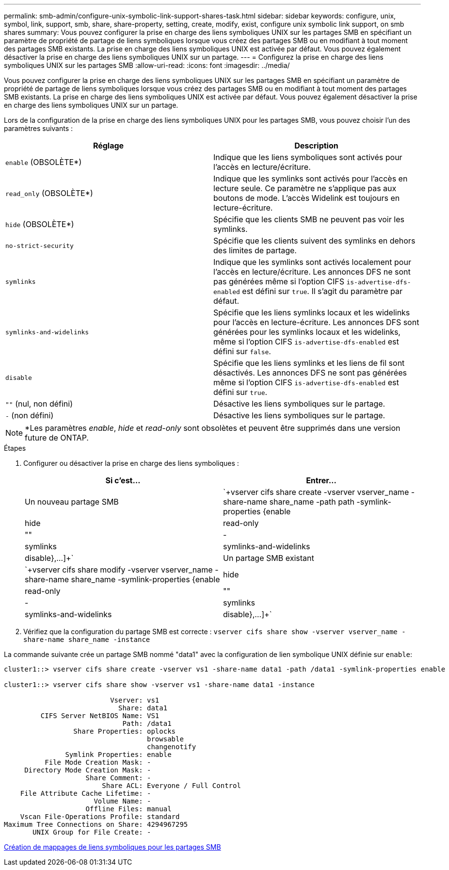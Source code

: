 ---
permalink: smb-admin/configure-unix-symbolic-link-support-shares-task.html 
sidebar: sidebar 
keywords: configure, unix, symbol, link, support, smb, share, share-property, setting, create, modify, exist, configure unix symbolic link support, on smb shares 
summary: Vous pouvez configurer la prise en charge des liens symboliques UNIX sur les partages SMB en spécifiant un paramètre de propriété de partage de liens symboliques lorsque vous créez des partages SMB ou en modifiant à tout moment des partages SMB existants. La prise en charge des liens symboliques UNIX est activée par défaut. Vous pouvez également désactiver la prise en charge des liens symboliques UNIX sur un partage. 
---
= Configurez la prise en charge des liens symboliques UNIX sur les partages SMB
:allow-uri-read: 
:icons: font
:imagesdir: ../media/


[role="lead"]
Vous pouvez configurer la prise en charge des liens symboliques UNIX sur les partages SMB en spécifiant un paramètre de propriété de partage de liens symboliques lorsque vous créez des partages SMB ou en modifiant à tout moment des partages SMB existants. La prise en charge des liens symboliques UNIX est activée par défaut. Vous pouvez également désactiver la prise en charge des liens symboliques UNIX sur un partage.

Lors de la configuration de la prise en charge des liens symboliques UNIX pour les partages SMB, vous pouvez choisir l'un des paramètres suivants :

|===
| Réglage | Description 


 a| 
`enable` (OBSOLÈTE*)
 a| 
Indique que les liens symboliques sont activés pour l'accès en lecture/écriture.



 a| 
`read_only` (OBSOLÈTE*)
 a| 
Indique que les symlinks sont activés pour l'accès en lecture seule. Ce paramètre ne s'applique pas aux boutons de mode. L'accès Widelink est toujours en lecture-écriture.



 a| 
`hide` (OBSOLÈTE*)
 a| 
Spécifie que les clients SMB ne peuvent pas voir les symlinks.



 a| 
`no-strict-security`
 a| 
Spécifie que les clients suivent des symlinks en dehors des limites de partage.



 a| 
`symlinks`
 a| 
Indique que les symlinks sont activés localement pour l'accès en lecture/écriture. Les annonces DFS ne sont pas générées même si l'option CIFS `is-advertise-dfs-enabled` est défini sur `true`. Il s'agit du paramètre par défaut.



 a| 
`symlinks-and-widelinks`
 a| 
Spécifie que les liens symlinks locaux et les widelinks pour l'accès en lecture-écriture. Les annonces DFS sont générées pour les symlinks locaux et les widelinks, même si l'option CIFS `is-advertise-dfs-enabled` est défini sur `false`.



 a| 
`disable`
 a| 
Spécifie que les liens symlinks et les liens de fil sont désactivés. Les annonces DFS ne sont pas générées même si l'option CIFS `is-advertise-dfs-enabled` est défini sur `true`.



 a| 
`""` (nul, non défini)
 a| 
Désactive les liens symboliques sur le partage.



 a| 
`-` (non défini)
 a| 
Désactive les liens symboliques sur le partage.

|===
[NOTE]
====
*Les paramètres _enable_, _hide_ et _read-only_ sont obsolètes et peuvent être supprimés dans une version future de ONTAP.

====
.Étapes
. Configurer ou désactiver la prise en charge des liens symboliques :
+
|===
| Si c'est... | Entrer... 


 a| 
Un nouveau partage SMB
 a| 
`+vserver cifs share create -vserver vserver_name -share-name share_name -path path -symlink-properties {enable|hide|read-only|""|-|symlinks|symlinks-and-widelinks|disable},...]+`



 a| 
Un partage SMB existant
 a| 
`+vserver cifs share modify -vserver vserver_name -share-name share_name -symlink-properties {enable|hide|read-only|""|-|symlinks|symlinks-and-widelinks|disable},...]+`

|===
. Vérifiez que la configuration du partage SMB est correcte : `vserver cifs share show -vserver vserver_name -share-name share_name -instance`


La commande suivante crée un partage SMB nommé "data1" avec la configuration de lien symbolique UNIX définie sur `enable`:

[listing]
----
cluster1::> vserver cifs share create -vserver vs1 -share-name data1 -path /data1 -symlink-properties enable

cluster1::> vserver cifs share show -vserver vs1 -share-name data1 -instance

                          Vserver: vs1
                            Share: data1
         CIFS Server NetBIOS Name: VS1
                             Path: /data1
                 Share Properties: oplocks
                                   browsable
                                   changenotify
               Symlink Properties: enable
          File Mode Creation Mask: -
     Directory Mode Creation Mask: -
                    Share Comment: -
                        Share ACL: Everyone / Full Control
    File Attribute Cache Lifetime: -
                      Volume Name: -
                    Offline Files: manual
    Vscan File-Operations Profile: standard
Maximum Tree Connections on Share: 4294967295
       UNIX Group for File Create: -
----
xref:create-symbolic-link-mappings-task.adoc[Création de mappages de liens symboliques pour les partages SMB]
